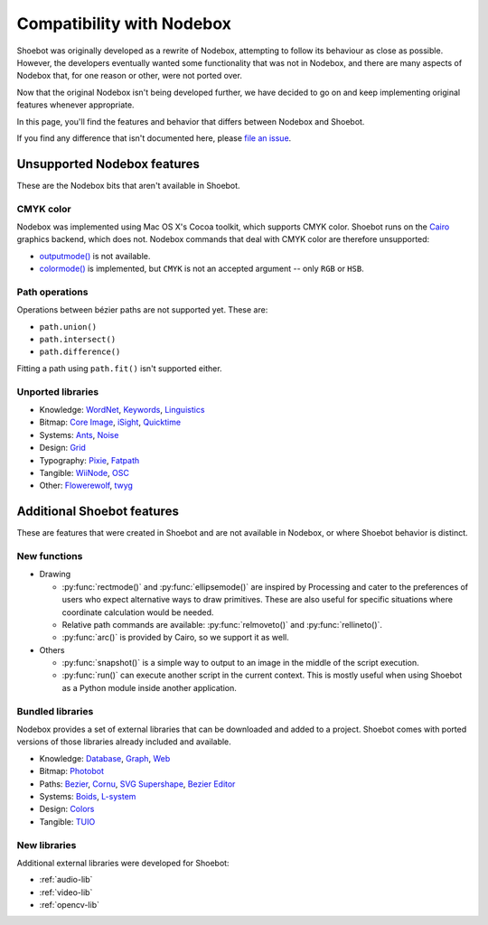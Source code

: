 Compatibility with Nodebox
==========================

Shoebot was originally developed as a rewrite of Nodebox, attempting to follow its behaviour as close as possible. However, the developers eventually wanted some functionality that was not in Nodebox, and there are many aspects of Nodebox that, for one reason or other, were not ported over.

Now that the original Nodebox isn't being developed further, we have decided to go on and keep implementing original features whenever appropriate. 

In this page, you'll find the features and behavior that differs between Nodebox and Shoebot.

If you find any difference that isn't documented here, please `file an issue <https://github.com/shoebot/shoebot/issues/new>`_.

Unsupported Nodebox features
----------------------------

These are the Nodebox bits that aren't available in Shoebot.

CMYK color
^^^^^^^^^^

Nodebox was implemented using Mac OS X's Cocoa toolkit, which supports CMYK color. Shoebot runs on the `Cairo <http://cairographics.org>`_ graphics backend, which does not. Nodebox commands that deal with CMYK color are therefore unsupported:

* `outputmode() <https://www.nodebox.net/code/index.php/Reference_|_outputmode()>`_ is not available.
* `colormode() <https://www.nodebox.net/code/index.php/Reference_|_colormode()>`_ is implemented, but ``CMYK`` is not an accepted argument -- only ``RGB`` or ``HSB``.


Path operations
^^^^^^^^^^^^^^^

Operations between bézier paths are not supported yet. These are:

* ``path.union()``
* ``path.intersect()``
* ``path.difference()``

Fitting a path using ``path.fit()`` isn't supported either.

.. _unported-libs:

Unported libraries
^^^^^^^^^^^^^^^^^^

- Knowledge: 
  `WordNet <https://www.nodebox.net/code/index.php/WordNet>`_,
  `Keywords <https://www.nodebox.net/code/index.php/Keywords>`_, 
  `Linguistics <https://www.nodebox.net/code/index.php/Linguistics>`_

- Bitmap:  
  `Core Image <https://www.nodebox.net/code/index.php/Core_Image>`_, 
  `iSight <https://www.nodebox.net/code/index.php/iSight>`_, 
  `Quicktime <https://www.nodebox.net/code/index.php/Quicktime>`_

- Systems: 
  `Ants <https://www.nodebox.net/code/index.php/Ants>`_, 
  `Noise <https://www.nodebox.net/code/index.php/Noise>`_

- Design:
  `Grid <https://www.nodebox.net/code/index.php/Grid>`_

- Typography:
  `Pixie <https://www.nodebox.net/code/index.php/Pixie>`_, 
  `Fatpath <https://www.nodebox.net/code/index.php/Fatpath>`_

- Tangible: 
  `WiiNode <https://www.nodebox.net/code/index.php/WiiNode>`_, 
  `OSC <https://www.nodebox.net/code/index.php/OSC>`_

- Other:
  `Flowerewolf <https://github.com/karstenw/Library/tree/master/flowerewolf>`_, 
  `twyg <https://github.com/karstenw/Library/tree/master/twyg>`_


Additional Shoebot features
---------------------------

These are features that were created in Shoebot and are not available in Nodebox, or where Shoebot behavior is distinct.

New functions
^^^^^^^^^^^^^

- Drawing

  * :py:func:`rectmode()` and :py:func:`ellipsemode()` are inspired by Processing and cater to the preferences of users who expect alternative ways to draw primitives. These are also useful for specific situations where coordinate calculation would be needed.
  * Relative path commands are available: :py:func:`relmoveto()` and :py:func:`rellineto()`.
  * :py:func:`arc()` is provided by Cairo, so we support it as well.

- Others

  * :py:func:`snapshot()` is a simple way to output to an image in the middle of the script execution.
  * :py:func:`run()` can execute another script in the current context. This is mostly useful when using Shoebot as a Python module inside another application.

Bundled libraries
^^^^^^^^^^^^^^^^^

Nodebox provides a set of external libraries that can be downloaded and added to a project. Shoebot comes with ported versions of those libraries already included and available.

- Knowledge: 
  `Database <https://www.nodebox.net/code/index.php/Database>`_,
  `Graph <https://www.nodebox.net/code/index.php/Graph>`_, 
  `Web <https://www.nodebox.net/code/index.php/Web>`_

- Bitmap:  
  `Photobot <https://www.nodebox.net/code/index.php/Photobot>`_

- Paths: 
  `Bezier <https://www.nodebox.net/code/index.php/Bezier>`_,
  `Cornu <https://www.nodebox.net/code/index.php/Cornu>`_, 
  `SVG <https://www.nodebox.net/code/index.php/SVG>`_
  `Supershape <https://www.nodebox.net/code/index.php/Supershape>`_, 
  `Bezier Editor <https://www.nodebox.net/code/index.php/Bezier_Editor>`_

- Systems: 
  `Boids <https://www.nodebox.net/code/index.php/Boids>`_, 
  `L-system <https://www.nodebox.net/code/index.php/L-system>`_

- Design:
  `Colors <https://www.nodebox.net/code/index.php/Colors>`_

- Tangible: 
  `TUIO <https://www.nodebox.net/code/index.php/TUIO>`_


New libraries
^^^^^^^^^^^^^

Additional external libraries were developed for Shoebot:

* :ref:`audio-lib`
* :ref:`video-lib`
* :ref:`opencv-lib`
